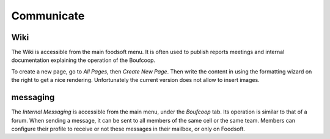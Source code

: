 ===========
Communicate
===========

Wiki
====

The Wiki is accessible from the main foodsoft menu. It is often used to publish reports
meetings and internal documentation explaining the operation of the Boufcoop.

To create a new page, go to *All Pages*, then *Create New Page*. Then write the content in
using the formatting wizard on the right to get a nice rendering. Unfortunately the current version
does not allow to insert images.

messaging
==========

The *Internal Messaging* is accessible from the main menu, under the *Boufcoop* tab.
Its operation is similar to that of a forum.
When sending a message, it can be sent to all members of the same cell or the same team.
Members can configure their profile to receive or not these messages in their mailbox, or only on Foodsoft.
